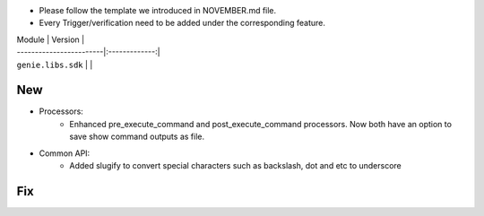 * Please follow the template we introduced in NOVEMBER.md file.
* Every Trigger/verification need to be added under the corresponding feature.

| Module                  | Version       |
| ------------------------|:-------------:|
| ``genie.libs.sdk``      |               |

--------------------------------------------------------------------------------
                                New
--------------------------------------------------------------------------------
* Processors:
    * Enhanced pre_execute_command and post_execute_command processors. Now both have an option to save show command outputs as file.

* Common API:
    * Added slugify to convert special characters such as backslash, dot and etc to underscore

--------------------------------------------------------------------------------
                                Fix
--------------------------------------------------------------------------------

